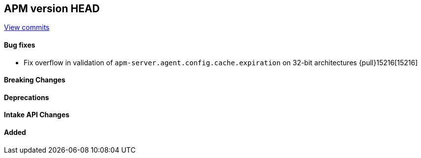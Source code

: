 [[release-notes-head]]
== APM version HEAD

https://github.com/elastic/apm-server/compare/8.17\...8.x[View commits]

[float]
==== Bug fixes
- Fix overflow in validation of `apm-server.agent.config.cache.expiration` on 32-bit architectures {pull}15216[15216]

[float]
==== Breaking Changes

[float]
==== Deprecations

[float]
==== Intake API Changes

[float]
==== Added
